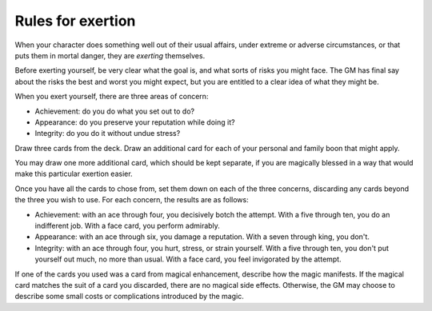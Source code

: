 .. _exertion:

Rules for exertion
==================

When your character does something well out of their usual affairs,
under extreme or adverse circumstances, or that puts them in mortal
danger, they are *exerting* themselves.

Before exerting yourself, be very clear what the goal is, and what sorts
of risks you might face. The GM has final say about the risks the best
and worst you might expect, but you are entitled to a clear idea of what
they might be.

When you exert yourself, there are three areas of concern:

-  Achievement: do you do what you set out to do?
-  Appearance: do you preserve your reputation while doing it?
-  Integrity: do you do it without undue stress?

Draw three cards from the deck. Draw an additional card for each of your
personal and family boon that might apply.

You may draw one more additional card, which should be kept separate, if
you are magically blessed in a way that would make this particular
exertion easier.

Once you have all the cards to chose from, set them down on each of the
three concerns, discarding any cards beyond the three you wish to use.
For each concern, the results are as follows:

-  Achievement: with an ace through four, you decisively botch the
   attempt. With a five through ten, you do an indifferent job. With a
   face card, you perform admirably.
-  Appearance: with an ace through six, you damage a reputation. With a
   seven through king, you don't.
-  Integrity: with an ace through four, you hurt, stress, or strain
   yourself. With a five through ten, you don't put yourself out much,
   no more than usual. With a face card, you feel invigorated by the
   attempt.

If one of the cards you used was a card from magical enhancement,
describe how the magic manifests. If the magical card matches the suit
of a card you discarded, there are no magical side effects. Otherwise,
the GM may choose to describe some small costs or complications
introduced by the magic.
